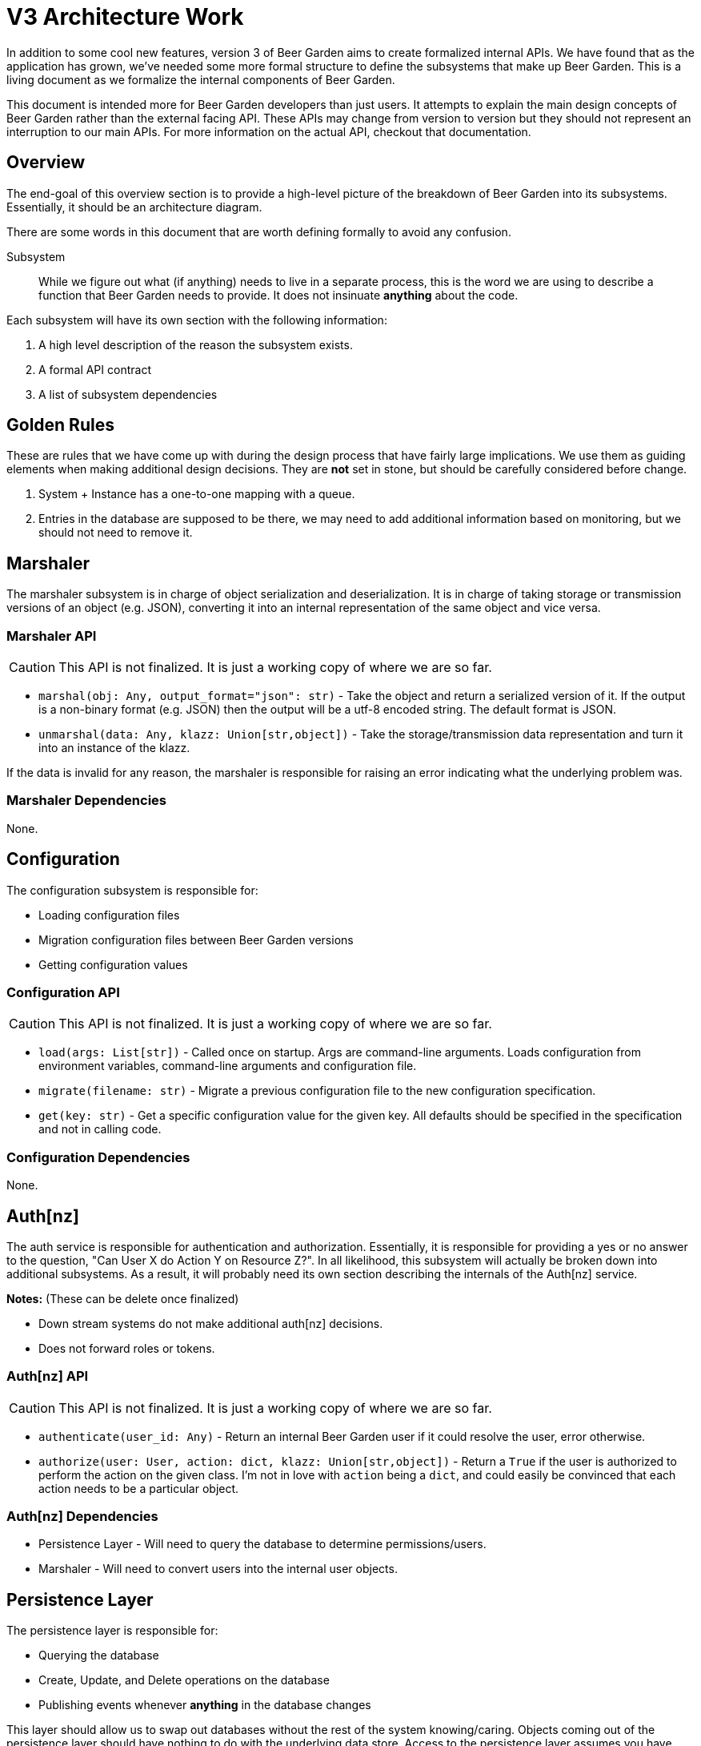 = V3 Architecture Work
:page-layout: docs

In addition to some cool new features, version 3 of Beer Garden aims to create formalized internal APIs. We have found that as the application has grown, we've needed some more formal structure to define the subsystems that make up Beer Garden. This is a living document as we formalize the internal components of Beer Garden.

This document is intended more for Beer Garden developers than just users. It attempts to explain the main design concepts of Beer Garden rather than the external facing API. These APIs may change from version to version but they should not represent an interruption to our main APIs. For more information on the actual API, checkout that documentation.

== Overview

The end-goal of this overview section is to provide a high-level picture of the breakdown of Beer Garden into its subsystems. Essentially, it should be an architecture diagram.

There are some words in this document that are worth defining formally to avoid any confusion.

Subsystem:: While we figure out what (if anything) needs to live in a separate process, this is the word we are using to describe a function that Beer Garden needs to provide. It does not insinuate *anything* about the code.

Each subsystem will have its own section with the following information:

1. A high level description of the reason the subsystem exists.
2. A formal API contract
3. A list of subsystem dependencies

== Golden Rules

These are rules that we have come up with during the design process that have fairly large implications. We use them as guiding elements when making additional design decisions. They are **not** set in stone, but should be carefully considered before change.

1. System + Instance has a one-to-one mapping with a queue.
2. Entries in the database are supposed to be there, we may need to add additional information based on monitoring, but we should not need to remove it.


== Marshaler

The marshaler subsystem is in charge of object serialization and deserialization. It is in charge of taking storage or transmission versions of an object (e.g. JSON), converting it into an internal representation of the same object and vice versa.

=== Marshaler API

CAUTION: This API is not finalized. It is just a working copy of where we are so far.

* `marshal(obj: Any, output_format="json": str)` - Take the object and return a serialized version of it. If the output is a non-binary format (e.g. JSON) then the output will be a utf-8 encoded string. The default format is JSON.
* `unmarshal(data: Any, klazz: Union[str,object])` - Take the storage/transmission data representation and turn it into an instance of the klazz. 

If the data is invalid for any reason, the marshaler is responsible for raising an error indicating what the underlying problem was.

=== Marshaler Dependencies

None.

== Configuration

The configuration subsystem is responsible for:

* Loading configuration files
* Migration configuration files between Beer Garden versions
* Getting configuration values

=== Configuration API

CAUTION: This API is not finalized. It is just a working copy of where we are so far.

* `load(args: List[str])` - Called once on startup. Args are command-line arguments. Loads configuration from environment variables, command-line arguments and configuration file.
* `migrate(filename: str)` - Migrate a previous configuration file to the new configuration specification.
* `get(key: str)` - Get a specific configuration value for the given key. All defaults should be specified in the specification and not in calling code.

=== Configuration Dependencies

None.


== Auth[nz]

The auth service is responsible for authentication and authorization. Essentially, it is responsible for providing a yes or no answer to the question, "Can User X do Action Y on Resource Z?". In all likelihood, this subsystem will actually be broken down into additional subsystems. As a result, it will probably need its own section describing the internals of the Auth[nz] service.

**Notes:** (These can be delete once finalized)

* Down stream systems do not make additional auth[nz] decisions.
* Does not forward roles or tokens.

=== Auth[nz] API

CAUTION: This API is not finalized. It is just a working copy of where we are so far.

* `authenticate(user_id: Any)` - Return an internal Beer Garden user if it could resolve the user, error otherwise.
* `authorize(user: User, action: dict, klazz: Union[str,object])` - Return a `True` if the user is authorized to perform the action on the given class. I'm not in love with `action` being a `dict`, and could easily be convinced that each action needs to be a particular object.

=== Auth[nz] Dependencies

* Persistence Layer - Will need to query the database to determine permissions/users.
* Marshaler - Will need to convert users into the internal user objects.

== Persistence Layer

The persistence layer is responsible for:

* Querying the database
* Create, Update, and Delete operations on the database
* Publishing events whenever *anything* in the database changes

This layer should allow us to swap out databases without the rest of the system knowing/caring. Objects coming out of the persistence layer should have nothing to do with the underlying data store. Access to the persistence layer assumes you have already authenticated/authorized a user.

The persistence layer is also responsible for saving/retrieving files.

=== Persistence Layer API

CAUTION: This API is not finalized. It is just a working copy of where we are so far.

* `query(???)` - Not sure on this API. It might be worth looking at GraphQL for this solution. We are essentially looking for a DB agnostic query language and I think GraphQL provides that. I'm just not sure how difficult that will be to actually implement
* `create(obj: Any)` - Create the object given. The object's class will be inspected to determine the correct place to save it.
* `delete(obj_or_id: Union[str, object])` - Delete the resource identified by the ID. Could also be the actual object.
* `update(obj: Any)` - Update the given object such that all attributes on the obj replace the current values in the database.

=== Persistence Layer Dependencies

* Marshaler - Will need to convert internal models into database representations and back.
* Event Engine - Will need to publish events on `create`, `update`, and `delete`

== Plugin State Manager

The PSM subsystem is responsible for:

* Plugin Registration
* Plugin Monitoring
* Plugin Removal

Plugins in this case are the abstract concept of plugins. That is to say, the PSM doesn't know anything about the actual process that is running.  The only distinction the Plugin State Manager makes is about downstream vs upstream plugins.

It is completely up to the PSM to change a plugin's state (i.e. is the plugin unresponsive? healthy? running? stopped? etc.)

While the plugin state manager is responsible for initiating status messages, it will delegate requesting information from the plugin to the request subsystem.

Here are some additional notes:

* `PATCH` on a system is equivalent to a `PATCH` on all instances.
* `PATCH` is used for start/stop
* `DELETE` is used for removal of a particular plugin.

=== Plugin State Manager API

CAUTION: This API is not finalized. It is just a working copy of where we are so far.

* `register(system: System)` - Create a queue if required, Update DB. All the information we need to create the system should be on the system class itself.
* `start(system: System, instances=None)` - Attempt to start a plugin. Only guarantees that we attempted, not that the plugin will actually start. In `start`, `stop`, and `kill`, if `instances` is specified, the action will only be applied to those specific instances. If it not provided, it will apply to all `instances` on the `System` object passed in.
* `stop(system: System, instances=None)` - Attempt to stop a plugin. Only guarantees that we attempted, not that the plugin is actually stopped.
* `remove(system: System, instances=None)` - Called for instance removal or system removal. Will attempt to `stop`, if this is not successful, it will not remove the plugin, if it is successful, then it will also remove the plugin and cleanup the queue if required.
* `kill(system: System, instances=None)` - Guarantees that Beer Garden no longer knows about the plugin. Will attempt to `stop`, but will definitely remove the plugin from the DB and remove the queue.
* `check_in(instance: Instance)` - Update the last updated time for an instance. Indicates the plugin has responded to a status message.

The monitoring happens as a background process and provides no formal API to the rest of the system. It uses the database as the source of truth and expects the PSM to update the status as responses come from the API.

=== Plugin State Manager Dependencies

* Persistence Layer - Will need to create, remove, and update `System` and `Instance` objects.
* Queue - Will need to create, and remove queues.
* Request - Will need to request status from plugins

== Queue

The queue subsystem is responsible for:

* Queue CRUD operations
* Publishing requests

Much like the persistence layer, the queue subsystem helps keep the rest of the subsystems from understanding anything about the queueing mechanism being used by a particular system. As such, it is responsible for providing an API which is consistent across each queue technology we use.

=== Queue API

CAUTION: This API is not finalized. It is just a working copy of where we are so far.

* `create(instance: Instance)` - Creates a queue for the given instance. Remember queues are unique for an instance/system pair. Guarantees that the queue actually exists, and that we can communicate with it.
* `put(request: Request, instance: Instance)` - Put the request on the specified instance's queue. If the instance's queue does not exist, will error. If returns successfully, then the plugin will receive this request.
* `remove(instance: Instance)` - Removes the queue for a specific instance. Guarantees that the queue no longer exists.
* `clear(instance: Instance)` - Remove all unreceived messages from the given instance's queue.

=== Queue Dependencies

* Persistence Layer (?) - It is possible the queue API will need to generate username/passwords for given instances.
* Event - It will publish events whenever it does any of the 4 main things.

== Event

The event subsystem is responsible for:

* Internal events
* Publishing external events

=== Event API

CAUTION: This API is not finalized. It is just a working copy of where we are so far.

* TODO: Fill this out.

=== Event Dependencies

* TODO: Fill this out

== Local Plugin

The local plugin subsystem is responsible for:

* Monitoring a directory
* Monitoring local plugin processes
* Load a plugin from disk

One note here is that it does *process* monitoring **not** plugin monitoring.

=== Local Plugin API

CAUTION: This API is not finalized. It is just a working copy of where we are so far.

* `scan()` - scans the local plugin directory for new plugins.
* `start()` - Start the local plugin subsystem.
* `stop()` - Stop the local plugin subsystem.

The Local Plugin subsystem doesn't have much of an API. Everything it does is in a background process. It will listen to events to determine when it is time to stop caring if a local plugin process is dead.

=== Local Plugin Dependencies

* Event - It will listen to events to determine when things should no longer be monitored.

== Request

The request subsystem is responsible for:

* TODO: Fill this out.

=== Request API

CAUTION: This API is not finalized. It is just a working copy of where we are so far.

* TODO: Fill this out.

=== Request Dependencies

* TODO: Fill this out

== Scheduler

The scheduler subsystem is responsible for:

* TODO: Fill this out.

=== Scheduler API

CAUTION: This API is not finalized. It is just a working copy of where we are so far.

* TODO: Fill this out.

=== Scheduler Dependencies

* TODO: Fill this out

== SUBSYSTEMNAME

The SUBSYSTEMNAME subsystem is responsible for:

* TODO: Fill this out.

=== SUBSYSTEMNAME API

CAUTION: This API is not finalized. It is just a working copy of where we are so far.

* TODO: Fill this out.

=== SUBSYSTEMNAME Dependencies

* TODO: Fill this out
